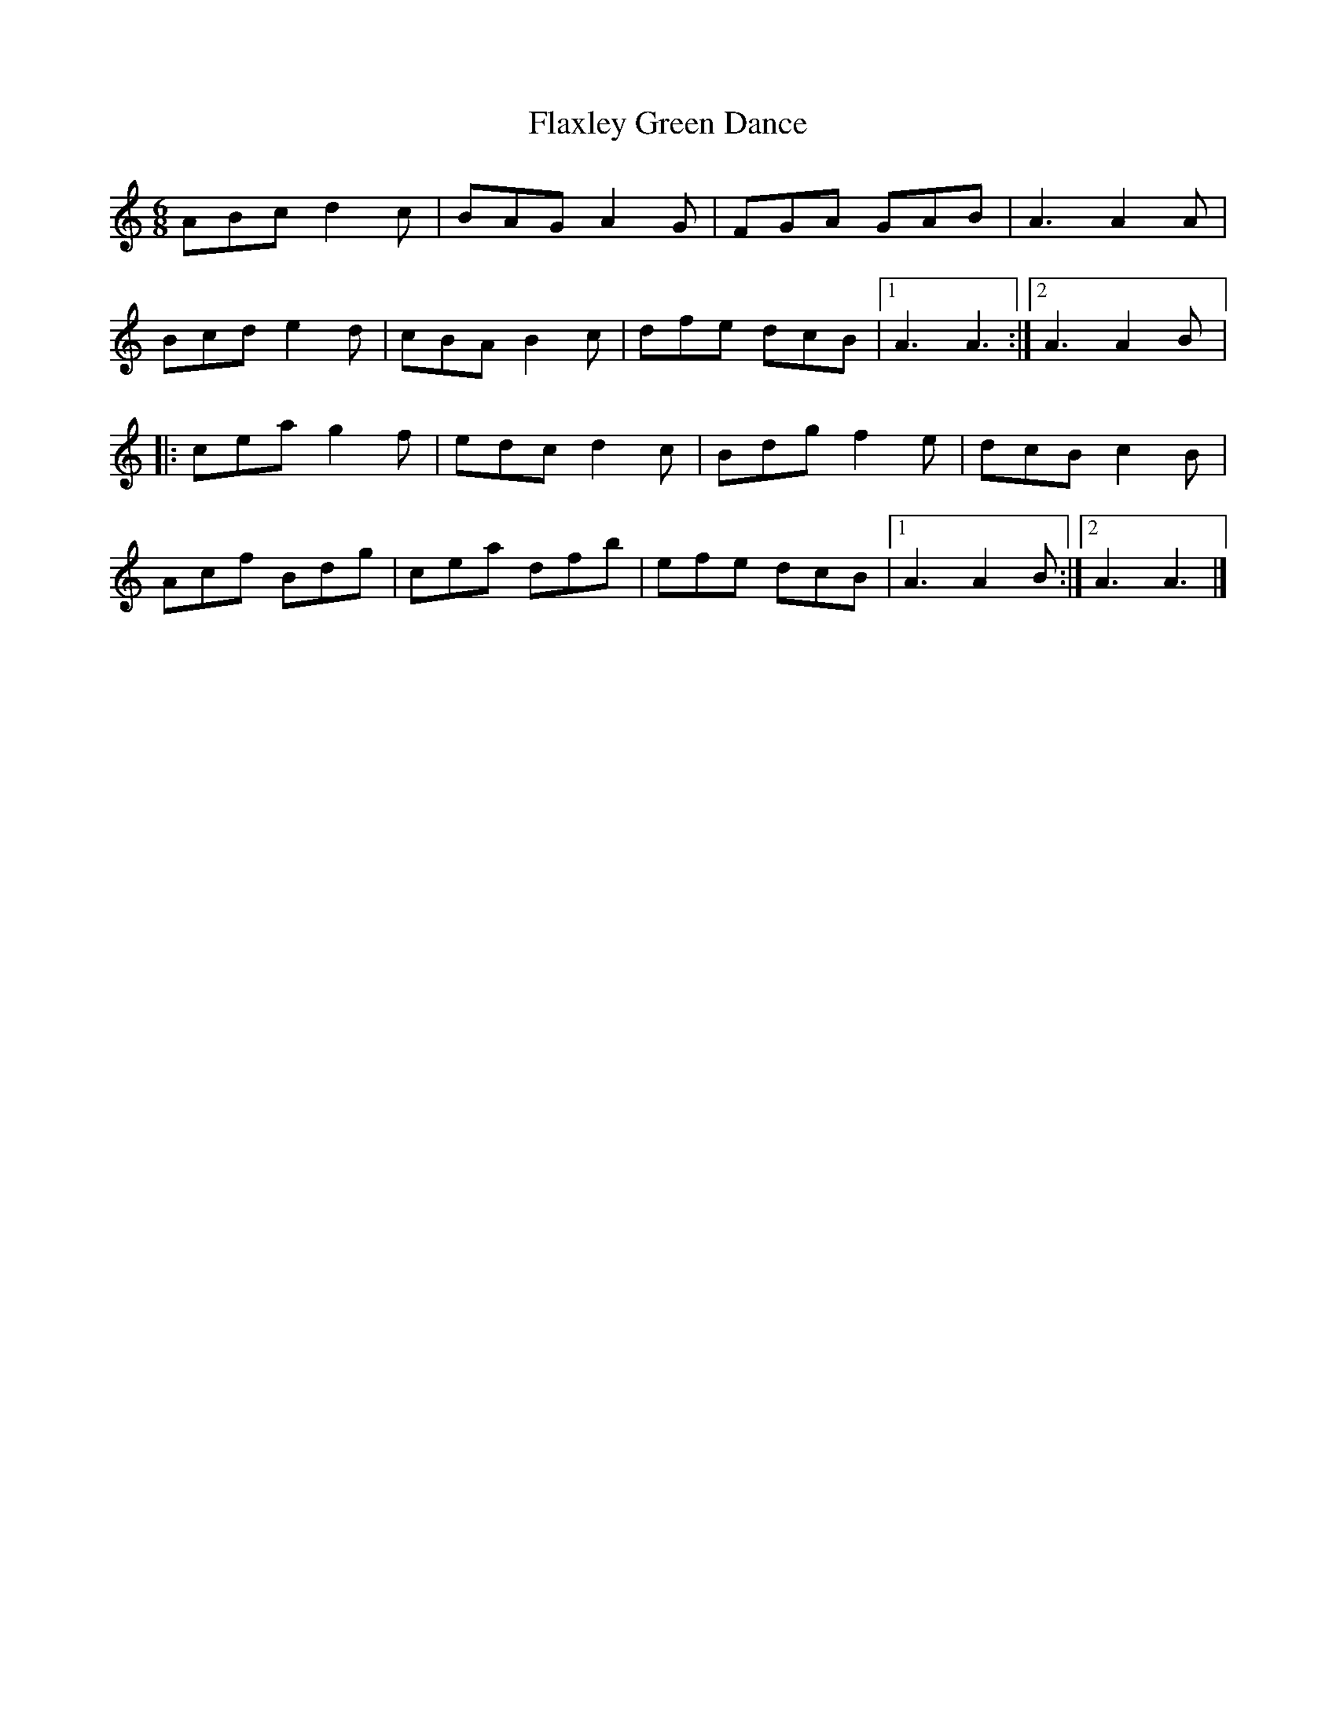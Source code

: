 X:196
T:Flaxley Green Dance
S:William Robinson (c. 1790-c. 1860), AbbottÌs Bromley, Staffordshire
R:jig
M:6/8
L:1/8
K:A Minor
ABc d2c | BAG A2G | FGA GAB | A3 A2A |
Bcd e2d | cBA B2c | dfe dcB |1 A3 A3 :|2 A3 A2B |:
cea g2f | edc d2c | Bdg f2e | dcB c2B |
Acf Bdg | cea dfb | efe dcB |1 A3 A2B :|2 A3 A3 |]

